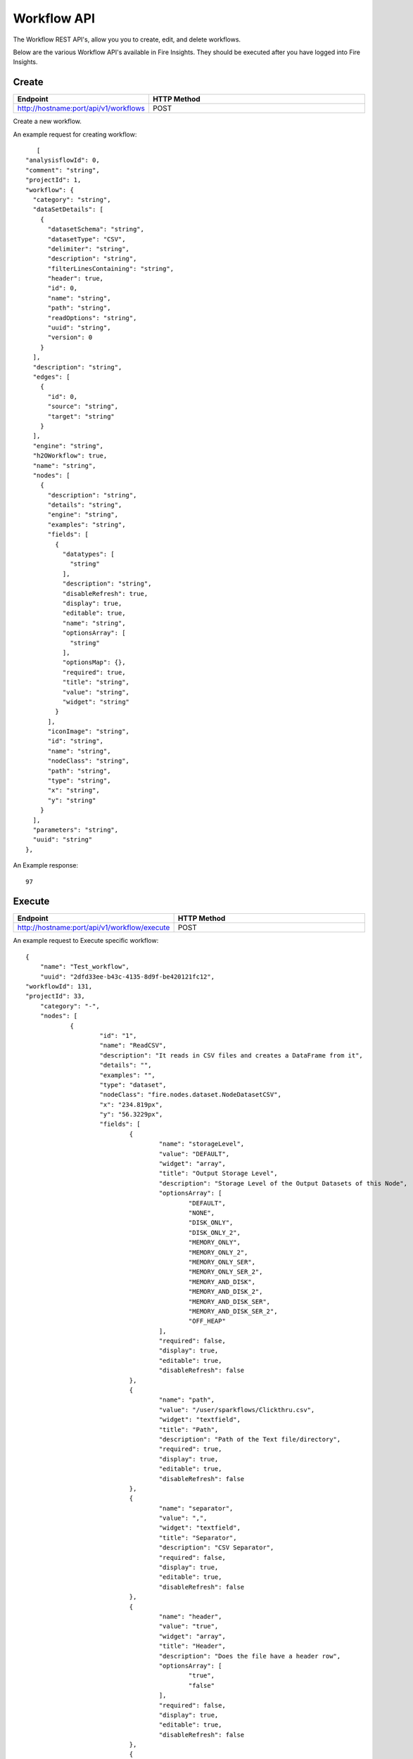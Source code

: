 Workflow API
==================

The Workflow REST API's, allow you you to create, edit, and delete workflows.

Below are the various Workflow API's available in Fire Insights. They should be executed after you have logged into Fire Insights.

Create
----------------


.. list-table:: 
   :widths: 10 40
   :header-rows: 1

   * - Endpoint
     - HTTP Method
     
   * - http://hostname:port/api/v1/workflows
     - POST  
     
Create a new workflow.
 
An example request for creating workflow:
 
::
 
     [
  "analysisflowId": 0,
  "comment": "string",
  "projectId": 1,
  "workflow": {
    "category": "string",
    "dataSetDetails": [
      {
        "datasetSchema": "string",
        "datasetType": "CSV",
        "delimiter": "string",
        "description": "string",
        "filterLinesContaining": "string",
        "header": true,
        "id": 0,
        "name": "string",
        "path": "string",
        "readOptions": "string",
        "uuid": "string",
        "version": 0
      }
    ],
    "description": "string",
    "edges": [
      {
        "id": 0,
        "source": "string",
        "target": "string"
      }
    ],
    "engine": "string",
    "h2OWorkflow": true,
    "name": "string",
    "nodes": [
      {
        "description": "string",
        "details": "string",
        "engine": "string",
        "examples": "string",
        "fields": [
          {
            "datatypes": [
              "string"
            ],
            "description": "string",
            "disableRefresh": true,
            "display": true,
            "editable": true,
            "name": "string",
            "optionsArray": [
              "string"
            ],
            "optionsMap": {},
            "required": true,
            "title": "string",
            "value": "string",
            "widget": "string"
          }
        ],
        "iconImage": "string",
        "id": "string",
        "name": "string",
        "nodeClass": "string",
        "path": "string",
        "type": "string",
        "x": "string",
        "y": "string"
      }
    ],
    "parameters": "string",
    "uuid": "string"
  },
  
An Example response:

:: 

    97

Execute
------------------

.. list-table:: 
   :widths: 10 40
   :header-rows: 1

   * - Endpoint
     - HTTP Method
     
   * - http://hostname:port/api/v1/workflow/execute
     - POST
     
An example request to Execute specific workflow:   

::

    {
	"name": "Test_workflow",
	"uuid": "2dfd33ee-b43c-4135-8d9f-be420121fc12",
    "workflowId": 131,
    "projectId": 33,
	"category": "-",
	"nodes": [
		{
			"id": "1",
			"name": "ReadCSV",
			"description": "It reads in CSV files and creates a DataFrame from it",
			"details": "",
			"examples": "",
			"type": "dataset",
			"nodeClass": "fire.nodes.dataset.NodeDatasetCSV",
			"x": "234.819px",
			"y": "56.3229px",
			"fields": [
				{
					"name": "storageLevel",
					"value": "DEFAULT",
					"widget": "array",
					"title": "Output Storage Level",
					"description": "Storage Level of the Output Datasets of this Node",
					"optionsArray": [
						"DEFAULT",
						"NONE",
						"DISK_ONLY",
						"DISK_ONLY_2",
						"MEMORY_ONLY",
						"MEMORY_ONLY_2",
						"MEMORY_ONLY_SER",
						"MEMORY_ONLY_SER_2",
						"MEMORY_AND_DISK",
						"MEMORY_AND_DISK_2",
						"MEMORY_AND_DISK_SER",
						"MEMORY_AND_DISK_SER_2",
						"OFF_HEAP"
					],
					"required": false,
					"display": true,
					"editable": true,
					"disableRefresh": false
				},
				{
					"name": "path",
					"value": "/user/sparkflows/Clickthru.csv",
					"widget": "textfield",
					"title": "Path",
					"description": "Path of the Text file/directory",
					"required": true,
					"display": true,
					"editable": true,
					"disableRefresh": false
				},
				{
					"name": "separator",
					"value": ",",
					"widget": "textfield",
					"title": "Separator",
					"description": "CSV Separator",
					"required": false,
					"display": true,
					"editable": true,
					"disableRefresh": false
				},
				{
					"name": "header",
					"value": "true",
					"widget": "array",
					"title": "Header",
					"description": "Does the file have a header row",
					"optionsArray": [
						"true",
						"false"
					],
					"required": false,
					"display": true,
					"editable": true,
					"disableRefresh": false
				},
				{
					"name": "dropMalformed",
					"value": "false",
					"widget": "array",
					"title": "Drop Malformed",
					"description": "Whether to drop Malformed records or error",
					"optionsArray": [
						"true",
						"false"
					],
					"required": false,
					"display": true,
					"editable": true,
					"disableRefresh": false
				},
				{
					"name": "outputColNames",
					"value": "[\"Timestamp\",\"UserId\",\"IP Address\",\" Product Id\"]",
					"widget": "schema_col_names",
					"title": "Column Names for the CSV",
					"description": "New Output Columns of the SQL",
					"required": false,
					"display": true,
					"editable": true,
					"disableRefresh": false
				},
				{
					"name": "outputColTypes",
					"value": "[\"STRING\",\"INTEGER\",\"STRING\",\"INTEGER\"]",
					"widget": "schema_col_types",
					"title": "Column Types for the CSV",
					"description": "Data Type of the Output Columns",
					"required": false,
					"display": true,
					"editable": true,
					"disableRefresh": false
				},
				{
					"name": "outputColFormats",
					"value": "[\"\",\"\",\"\",\"\"]",
					"widget": "schema_col_formats",
					"title": "Column Formats for the CSV",
					"description": "Format of the Output Columns",
					"required": false,
					"display": true,
					"editable": true,
					"disableRefresh": false
				}
			],
			"engine": "all"
		},
		{
			"id": "2",
			"name": "PrintNRows",
			"description": "Prints the specified number of records in the DataFrame. It is useful for seeing intermediate output",
			"details": "",
			"examples": "",
			"type": "transform",
			"nodeClass": "fire.nodes.util.NodePrintFirstNRows",
			"x": "431.826px",
			"y": "55.3229px",
			"fields": [
				{
					"name": "storageLevel",
					"value": "DEFAULT",
					"widget": "array",
					"title": "Output Storage Level",
					"description": "Storage Level of the Output Datasets of this Node",
					"optionsArray": [
						"DEFAULT",
						"NONE",
						"DISK_ONLY",
						"DISK_ONLY_2",
						"MEMORY_ONLY",
						"MEMORY_ONLY_2",
						"MEMORY_ONLY_SER",
						"MEMORY_ONLY_SER_2",
						"MEMORY_AND_DISK",
						"MEMORY_AND_DISK_2",
						"MEMORY_AND_DISK_SER",
						"MEMORY_AND_DISK_SER_2",
						"OFF_HEAP"
					],
					"required": false,
					"display": true,
					"editable": true,
					"disableRefresh": false
				},
				{
					"name": "title",
					"value": "Row Values",
					"widget": "textfield",
					"title": "Title",
					"required": false,
					"display": true,
					"editable": true,
					"disableRefresh": false
				},
				{
					"name": "n",
					"value": "10",
					"widget": "textfield",
					"title": "Num Rows to Print",
					"description": "number of rows to be printed",
					"required": false,
					"display": true,
					"editable": true,
					"disableRefresh": false
				}
			],
			"engine": "all"
		}
	],
	"edges": [
		{
			"source": "1",
			"target": "2",
			"id": 1
		}
	],
	"dataSetDetails": [],
	"engine": "scala"
},

Request Structure

For Executing specific workflow, we need to add below parameters

.. list-table:: 
   :widths: 10 40
   :header-rows: 1

   * - Field Name
     - Description
   
   * - projectId
     - The canonical identifier of the workflow to Execute. This field is required.
   
   * - workflowId
     - The canonical identifier of the workflow to Execute. This field is required.
     

An Example response:

::

   200

Update
-----------------

.. list-table:: 
   :widths: 10 40
   :header-rows: 1

   * - Endpoint
     - HTTP Method
     
   * - http://hostname:port/api/v1/workflows
     - PUT
     
  
Update an existing workflow

An example request for updating a workflow:

::

    {
  "analysisflowId": 129,
  "comment": "string",
  "projectId": 33,
  "workflow": {
    "category": "string",
    "dataSetDetails": [
      {
        "datasetSchema": "string",
        "datasetType": "CSV",
        "delimiter": "string",
        "description": "string",
        "filterLinesContaining": "string",
        "header": true,
        "id": 0,
        "name": "string",
        "path": "string",
        "readOptions": "string",
        "uuid": "string",
        "version": 0
      }
    ],
    "description": "string",
    "edges": [
      {
        "id": 0,
        "source": "string",
        "target": "string"
      }
    ],
    "engine": "string",
    "h2OWorkflow": true,
    "name": "string",
    "nodes": [
      {
        "description": "string",
        "details": "string",
        "engine": "string",
        "examples": "string",
        "fields": [
          {
            "datatypes": [
              "string"
            ],
            "description": "string",
            "disableRefresh": true,
            "display": true,
            "editable": true,
            "name": "string",
            "optionsArray": [
              "string"
            ],
            "optionsMap": {},
            "required": true,
            "title": "string",
            "value": "string",
            "widget": "string"
          }
        ],
        "iconImage": "string",
        "id": "string",
        "name": "string",
        "nodeClass": "string",
        "path": "string",
        "type": "string",
        "x": "string",
        "y": "string"
      }
    ],
    "parameters": "string",
    "uuid": "string"
  }
 

Request Structure

For updating en example workflow, required projectId & workflowId.

.. list-table:: 
   :widths: 10 40
   :header-rows: 1

   * - Field Name
     - Description
     
   * - workflowId
     - The canonical identifier of the workflow to update. This field is required.
   
   * - projecId
     - The canonical identifier of the workflow to update. This field is required.

An Example Response:

::

    129

List
--------------


.. list-table:: 
   :widths: 10 40
   :header-rows: 1

   * - Endpoint
     - HTTP Method
     
   * - http://hostname:8080/api/v1/workflows/all
     - GET  
     
List all workflows. An example response:

::

    [
  {
    "id": 1,
    "userId": 1,
    "uuid": "f0cbdb0a-3415-487c-b7f0-593bf1397ef0",
    "name": "Analyze Flights Delay",
    "category": "Analytics",
    "content": "{\"name\":\"Analyze Flights Delay\",\"uuid\":\"f0cbdb0a-3415-487c-b7f0-593bf1397ef0\",\"category\":\"Analytics\",\"description\":\"Find Flights which are delayed by more than 40 minutes.\",\"nodes\":[{\"id\":\"1\",\"name\":\"DatasetStructured\",\"type\":\"dataset\",\"nodeClass\":\"fire.nodes.dataset.NodeDatasetStructured\",\"x\":\"38.9492px\",\"y\":\"275.613px\",\"fields\":[{\"name\":\"dataset\",\"value\":\"2ff32692-9b3c-49de-91a7-401daf2590c1\",\"widget\":\"dataset\",\"title\":\"Dataset\",\"description\":\"Selected Dataset\",\"required\":false,\"display\":true,\"editable\":true,\"disableRefresh\":false}]},{\"id\":\"2\",\"name\":\"PrintNRows\",\"description\":\"Prints the specified number of records in the DataFrame\",\"type\":\"transform\",\"nodeClass\":\"fire.nodes.util.NodePrintFirstNRows\",\"x\":\"38.4336px\",\"y\":\"59.1094px\",\"fields\":[{\"name\":\"n\",\"value\":\"10\",\"widget\":\"textfield\",\"title\":\"Num Rows to Print\",\"description\":\"number of rows to be printed\",\"required\":false,\"display\":false,\"editable\":true,\"disableRefresh\":false}]},{\"id\":\"3\",\"name\":\"CastColumnType\",\"description\":\"This node creates a new DataFrame by casting input columns with a new data type\",\"type\":\"transform\",\"nodeClass\":\"fire.nodes.etl.NodeCastColumnType\",\"x\":\"313.223px\",\"y\":\"61.8633px\",\"fields\":[{\"name\":\"inputCols\",\"value\":\"[\\\"CRS_DEP_TIME\\\",\\\"CRS_ARR_TIME\\\",\\\"CRS_ELAPSED_TIME\\\"]\",\"widget\":\"variables\",\"title\":\"Columns\",\"description\":\"Columns to be cast to new data type\",\"required\":false,\"display\":false,\"editable\":true,\"disableRefresh\":false},{\"name\":\"outputColType\",\"value\":\"DOUBLE\",\"widget\":\"array\",\"title\":\"New Data Type\",\"description\":\"New data type(INTEGER, DOUBLE, STRING, LONG, SHORT)\",\"optionsArray\":[\"BOOLEAN\",\"BYTE\",\"DATE\",\"DOUBLE\",\"FLOAT\",\"INTEGER\",\"LONG\",\"SHORT\",\"STRING\",\"TIMESTAMP\"],\"required\":false,\"display\":false,\"editable\":true,\"disableRefresh\":false}]},{\"id\":\"4\",\"name\":\"CastColumnType\",\"description\":\"This node creates a new DataFrame by casting input columns with a new data type\",\"type\":\"transform\",\"nodeClass\":\"fire.nodes.etl.NodeCastColumnType\",\"x\":\"322.949px\",\"y\":\"275.633px\",\"fields\":[{\"name\":\"inputCols\",\"value\":\"[\\\"DAY_OF_MONTH\\\",\\\"DAY_OF_WEEK\\\"]\",\"widget\":\"variables\",\"title\":\"Columns\",\"description\":\"Columns to be cast to new data type\",\"required\":false,\"display\":false,\"editable\":true,\"disableRefresh\":false},{\"name\":\"outputColType\",\"value\":\"STRING\",\"widget\":\"array\",\"title\":\"New Data Type\",\"description\":\"New data type(INTEGER, DOUBLE, STRING, LONG, SHORT)\",\"optionsArray\":[\"BOOLEAN\",\"BYTE\",\"DATE\",\"DOUBLE\",\"FLOAT\",\"INTEGER\",\"LONG\",\"SHORT\",\"STRING\",\"TIMESTAMP\"],\"required\":false,\"display\":false,\"editable\":true,\"disableRefresh\":false}]},{\"id\":\"5\",\"name\":\"StringIndexer\",\"description\":\"StringIndexer encodes a string column of labels to a column of label indices\",\"type\":\"ml-transformer\",\"nodeClass\":\"fire.nodes.ml.NodeStringIndexer\",\"x\":\"630.238px\",\"y\":\"272.879px\",\"fields\":[{\"name\":\"handleInvalid\",\"value\":\"skip\",\"widget\":\"array\",\"title\":\"Handle Invalid\",\"description\":\"Invalid entries to be skipped or thrown error\",\"optionsArray\":[\"skip\",\"error\"],\"required\":false,\"display\":false,\"editable\":true,\"disableRefresh\":false},{\"name\":\"inputCols\",\"value\":\"[\\\"DAY_OF_MONTH\\\",\\\"DAY_OF_WEEK\\\",\\\"CARRIER\\\",\\\"TAIL_NUM\\\",\\\"FL_NUM\\\",\\\"ORIGIN_AIRPORT_ID\\\",\\\"ORIGIN\\\",\\\"DEST_AIRPORT_ID\\\",\\\"DEST\\\",\\\"CRS_DEP_TIME\\\",\\\"DEP_TIME\\\",\\\"DEP_DELAY_NEW\\\",\\\"CRS_ARR_TIME\\\",\\\"ARR_TIME\\\",\\\"ARR_DELAY_NEW\\\",\\\"CRS_ELAPSED_TIME\\\",\\\"DISTANCE\\\"]\",\"widget\":\"variables_map\",\"title\":\"Input Columns\",\"description\":\"Column containing labels\",\"required\":false,\"display\":false,\"editable\":true,\"disableRefresh\":false},{\"name\":\"outputCols\",\"value\":\"[\\\"DAY_OF_MONTH_INDEX\\\",\\\"DAY_OF_WEEK_INDEX\\\",\\\"CARRIER_INDEX\\\",\\\"\\\",\\\"\\\",\\\"ORIGIN_AIRPORT_ID_INDEX\\\",\\\"\\\",\\\"DEST_AIRPORT_ID_INDEX\\\",\\\"\\\",\\\"\\\",\\\"\\\",\\\"\\\",\\\"\\\",\\\"\\\",\\\"\\\",\\\"\\\",\\\"\\\"]\",\"widget\":\"variables_map_edit\",\"title\":\"Output Columns\",\"description\":\"Output  columns\",\"required\":false,\"display\":false,\"editable\":true,\"disableRefresh\":false}]},{\"id\":\"6\",\"name\":\"PrintNRows\",\"description\":\"Prints the specified number of records in the DataFrame\",\"type\":\"transform\",\"nodeClass\":\"fire.nodes.util.NodePrintFirstNRows\",\"x\":\"626.492px\",\"y\":\"63.1289px\",\"fields\":[{\"name\":\"n\",\"value\":\"10\",\"widget\":\"textfield\",\"title\":\"Num Rows to Print\",\"description\":\"number of rows to be printed\",\"required\":false,\"display\":false,\"editable\":true,\"disableRefresh\":false}]},{\"id\":\"7\",\"name\":\"SQL\",\"description\":\"This node runs the given SQL on the incoming DataFrame\",\"type\":\"transform\",\"nodeClass\":\"fire.nodes.etl.NodeSQL\",\"x\":\"954.219px\",\"y\":\"59.8711px\",\"fields\":[{\"name\":\"tempTable\",\"value\":\"fire_temp_table\",\"widget\":\"textfield\",\"title\":\"Temp Table\",\"description\":\"Temp Table Name to be used\",\"required\":false,\"display\":false,\"editable\":true,\"disableRefresh\":false},{\"name\":\"sql\",\"value\":\"select fire_temp_table.* , case  when fire_temp_table.DEP_DELAY_NEW \\u003e 40 then 1.0 else 0.0 END as label from fire_temp_table\",\"widget\":\"textarea_medium\",\"title\":\"SQL\",\"description\":\"SQL to be run\",\"required\":false,\"display\":false,\"editable\":true,\"disableRefresh\":false},{\"name\":\"outputColNames\",\"value\":\"[]\",\"widget\":\"schema_col_names\",\"title\":\"Output Column Names\",\"description\":\"Name of the Output Columns\",\"required\":false,\"display\":false,\"editable\":true,\"disableRefresh\":false},{\"name\":\"outputColTypes\",\"value\":\"[]\",\"widget\":\"schema_col_types\",\"title\":\"Output Column Types\",\"description\":\"Data Type of the Output Columns\",\"required\":false,\"display\":false,\"editable\":true,\"disableRefresh\":false},{\"name\":\"outputColFormats\",\"value\":\"[]\",\"widget\":\"schema_col_formats\",\"title\":\"Output Column Formats\",\"description\":\"Format of the Output Columns\",\"required\":false,\"display\":false,\"editable\":true,\"disableRefresh\":false}]},{\"id\":\"8\",\"name\":\"PrintNRows\",\"description\":\"Prints the specified number of records in the DataFrame\",\"type\":\"transform\",\"nodeClass\":\"fire.nodes.util.NodePrintFirstNRows\",\"x\":\"927.477px\",\"y\":\"291.137px\",\"fields\":[{\"name\":\"n\",\"value\":\"10\",\"widget\":\"textfield\",\"title\":\"Num Rows to Print\",\"description\":\"number of rows to be printed\",\"required\":false,\"display\":false,\"editable\":true,\"disableRefresh\":false}]}],\"edges\":[{\"source\":\"1\",\"target\":\"2\",\"id\":1},{\"source\":\"2\",\"target\":\"3\",\"id\":2},{\"source\":\"3\",\"target\":\"4\",\"id\":3},{\"source\":\"4\",\"target\":\"5\",\"id\":4},{\"source\":\"5\",\"target\":\"6\",\"id\":5},{\"source\":\"6\",\"target\":\"7\",\"id\":6},{\"source\":\"7\",\"target\":\"8\",\"id\":7}],\"dataSetDetails\":[]}",
    "description": "Find Flights which are delayed by more than 40 minutes.",
    "version": 0,
    "dateCreated": 1566540807581,
    "dateLastUpdated": 1566540807581,
    "lockedByUserId": null,
    "permission": null,
    "workflow": null,
    "projectId": 1,
    "engine": scala
  },
  
- Response Structure


.. list-table:: 
   :widths: 10 40
   :header-rows: 1

   * - Field Name
     - Description
     
     
   * - workflow
     - List all workflows

Delete
----------------

.. list-table:: 
   :widths: 10 40
   :header-rows: 1

   * - Endpoint
     - HTTP Method
     
   * - http://hostname:port/api/v1/workflows/id/{workflowId}
     - DELETE  
     
An example request to delete the workflow:    
 
::

     {
    "workflowId": 130
    }    
     
Request Structure

For Deleting a workflow, No action occurs if the workflow has already been deleted. After the workflow is deleted, neither its details nor its run history is visible via the workflow UI or API 

.. list-table:: 
   :widths: 10 40
   :header-rows: 1

   * - Field Name
     - Description
     
   * - workflowId
     - The canonical identifier of the workflow to delete. This field is required.
     
An Example Response:
 
::
 
    Workflow deleted successfully.





